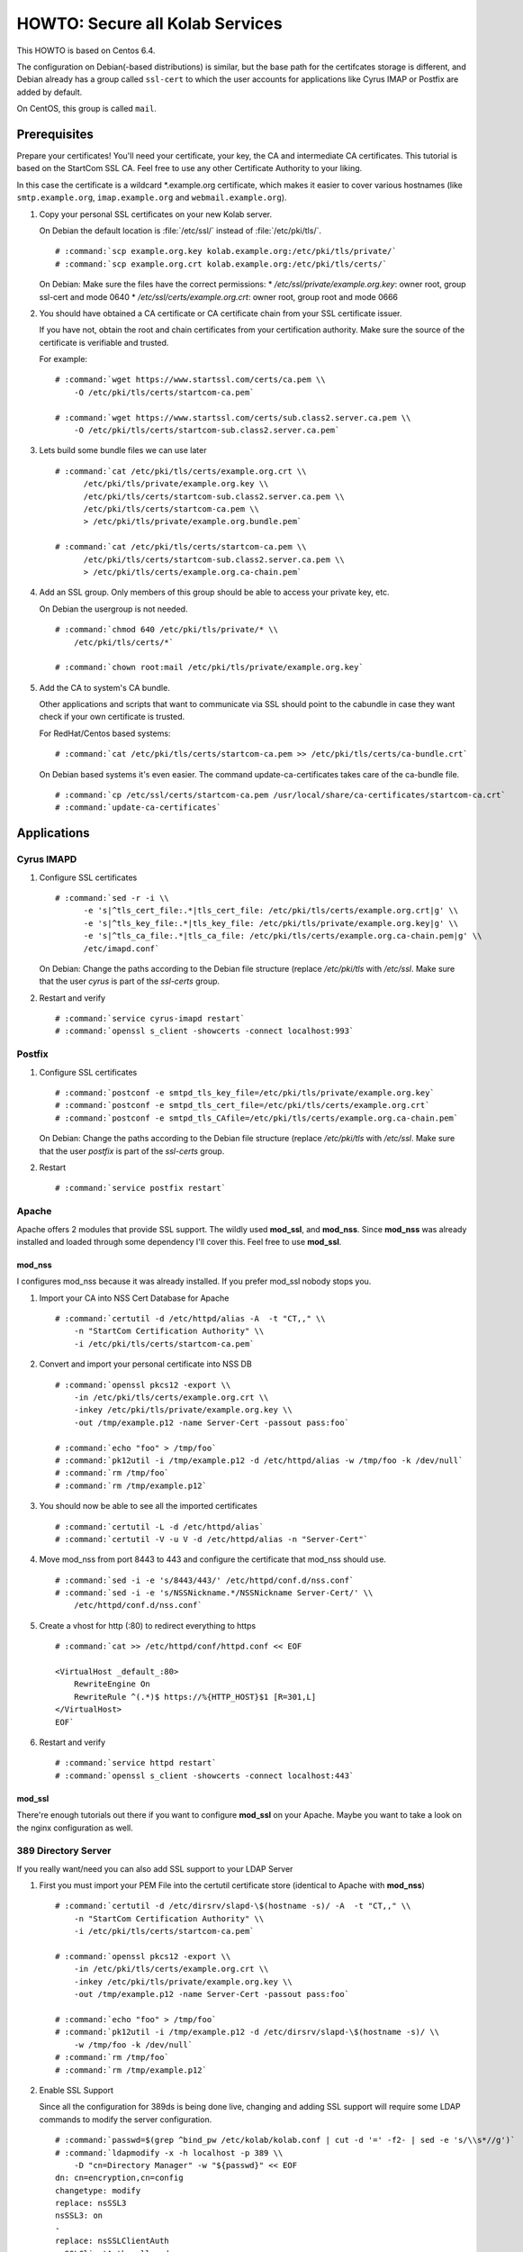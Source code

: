 ================================
HOWTO: Secure all Kolab Services
================================

This HOWTO is based on Centos 6.4.

The configuration on Debian(-based distributions) is similar, but the base path
for the certifcates storage is different, and Debian already has a group called
``ssl-cert`` to which the user accounts for applications like Cyrus IMAP or
Postfix are added by default.

On CentOS, this group is called ``mail``.

Prerequisites
=============

Prepare your certificates! You'll need your certificate, your key, the CA and
intermediate CA certificates. This tutorial is based on the StartCom SSL CA.
Feel free to use any other Certificate Authority to your liking.

In this case the certificate is a wildcard \*.example.org certificate, which
makes it easier to cover various hostnames (like ``smtp.example.org``,
``imap.example.org`` and ``webmail.example.org``).

#.  Copy your personal SSL certificates on your new Kolab server.

    On Debian the default location is :file:`/etc/ssl/` instead of
    :file:`/etc/pki/tls/`.

    .. parsed-literal::

        # :command:`scp example.org.key kolab.example.org:/etc/pki/tls/private/`
        # :command:`scp example.org.crt kolab.example.org:/etc/pki/tls/certs/`

    On Debian: Make sure the files have the correct permissions:
    * `/etc/ssl/private/example.org.key`: owner root, group ssl-cert and mode 0640
    * `/etc/ssl/certs/example.org.crt`: owner root, group root and mode 0666

#.  You should have obtained a CA certificate or CA certificate chain from your
    SSL certificate issuer.

    If you have not, obtain the root and chain certificates from your
    certification authority. Make sure the source of the certificate is
    verifiable and trusted.

    For example:

    .. parsed-literal::

        # :command:`wget https://www.startssl.com/certs/ca.pem \\
            -O /etc/pki/tls/certs/startcom-ca.pem`

        # :command:`wget https://www.startssl.com/certs/sub.class2.server.ca.pem \\
            -O /etc/pki/tls/certs/startcom-sub.class2.server.ca.pem`

#.  Lets build some bundle files we can use later

    .. parsed-literal::

        # :command:`cat /etc/pki/tls/certs/example.org.crt \\
              /etc/pki/tls/private/example.org.key \\
              /etc/pki/tls/certs/startcom-sub.class2.server.ca.pem \\
              /etc/pki/tls/certs/startcom-ca.pem \\
              > /etc/pki/tls/private/example.org.bundle.pem`

        # :command:`cat /etc/pki/tls/certs/startcom-ca.pem \\
              /etc/pki/tls/certs/startcom-sub.class2.server.ca.pem \\
              > /etc/pki/tls/certs/example.org.ca-chain.pem`

#.  Add an SSL group. Only members of this group should be able to access your
    private key, etc.

    On Debian the usergroup is not needed.

    .. parsed-literal::

        # :command:`chmod 640 /etc/pki/tls/private/* \\
            /etc/pki/tls/certs/*`

        # :command:`chown root:mail /etc/pki/tls/private/example.org.key`

#.  Add the CA to system's CA bundle.

    Other applications and scripts that want to communicate via SSL should point
    to the cabundle in case they want check if your own certificate is trusted.

    For RedHat/Centos based systems:

    .. parsed-literal::

        # :command:`cat /etc/pki/tls/certs/startcom-ca.pem >> /etc/pki/tls/certs/ca-bundle.crt`

    On Debian based systems it's even easier. The command update-ca-certificates takes
    care of the ca-bundle file.

    .. parsed-literal::

        # :command:`cp /etc/ssl/certs/startcom-ca.pem /usr/local/share/ca-certificates/startcom-ca.crt`
        # :command:`update-ca-certificates`

Applications
============

Cyrus IMAPD
-----------

#.  Configure SSL certificates

    .. parsed-literal::

        # :command:`sed -r -i \\
              -e 's|^tls_cert_file:.*|tls_cert_file: /etc/pki/tls/certs/example.org.crt|g' \\
              -e 's|^tls_key_file:.*|tls_key_file: /etc/pki/tls/private/example.org.key|g' \\
              -e 's|^tls_ca_file:.*|tls_ca_file: /etc/pki/tls/certs/example.org.ca-chain.pem|g' \\
              /etc/imapd.conf`

    On Debian: Change the paths according to the Debian file structure (replace `/etc/pki/tls` with
    `/etc/ssl`. Make sure that the user `cyrus` is part of the `ssl-certs` group.

#.  Restart and verify

    .. parsed-literal::

        # :command:`service cyrus-imapd restart`
        # :command:`openssl s_client -showcerts -connect localhost:993`

Postfix
-------

#.  Configure SSL certificates

    .. parsed-literal::

        # :command:`postconf -e smtpd_tls_key_file=/etc/pki/tls/private/example.org.key`
        # :command:`postconf -e smtpd_tls_cert_file=/etc/pki/tls/certs/example.org.crt`
        # :command:`postconf -e smtpd_tls_CAfile=/etc/pki/tls/certs/example.org.ca-chain.pem`

    On Debian: Change the paths according to the Debian file structure (replace `/etc/pki/tls` with
    `/etc/ssl`. Make sure that the user `postfix` is part of the `ssl-certs` group.

#.  Restart

    .. parsed-literal::

        # :command:`service postfix restart`

Apache
------

Apache offers 2 modules that provide SSL support. The wildly used **mod_ssl**,
and **mod_nss**. Since **mod_nss** was already installed and loaded through some
dependency I'll cover this. Feel free to use **mod_ssl**.

mod_nss
^^^^^^^

I configures mod_nss because it was already installed. If you prefer mod_ssl nobody stops you.

#.  Import your CA into NSS Cert Database for Apache

    .. parsed-literal::

        # :command:`certutil -d /etc/httpd/alias -A  -t "CT,," \\
            -n "StartCom Certification Authority" \\
            -i /etc/pki/tls/certs/startcom-ca.pem`

#.  Convert and import your personal certificate into NSS DB

    .. parsed-literal::

        # :command:`openssl pkcs12 -export \\
            -in /etc/pki/tls/certs/example.org.crt \\
            -inkey /etc/pki/tls/private/example.org.key \\
            -out /tmp/example.p12 -name Server-Cert -passout pass:foo`

        # :command:`echo "foo" > /tmp/foo`
        # :command:`pk12util -i /tmp/example.p12 -d /etc/httpd/alias -w /tmp/foo -k /dev/null`
        # :command:`rm /tmp/foo`
        # :command:`rm /tmp/example.p12`

#.  You should now be able to see all the imported certificates

    .. parsed-literal::

        # :command:`certutil -L -d /etc/httpd/alias`
        # :command:`certutil -V -u V -d /etc/httpd/alias -n "Server-Cert"`

#.  Move mod_nss from port 8443 to 443 and configure the certificate that
    mod_nss should use.

    .. parsed-literal::

        # :command:`sed -i -e 's/8443/443/' /etc/httpd/conf.d/nss.conf`
        # :command:`sed -i -e 's/NSSNickname.*/NSSNickname Server-Cert/' \\
            /etc/httpd/conf.d/nss.conf`

#.  Create a vhost for http (:80) to redirect everything to https

    .. parsed-literal::

        # :command:`cat >> /etc/httpd/conf/httpd.conf << EOF

        <VirtualHost _default_:80>
            RewriteEngine On
            RewriteRule ^(.*)$ https://%{HTTP_HOST}$1 [R=301,L]
        </VirtualHost>
        EOF`

#.  Restart and verify

    .. parsed-literal::

        # :command:`service httpd restart`
        # :command:`openssl s_client -showcerts -connect localhost:443`

mod_ssl
^^^^^^^

There're enough tutorials out there if you want to configure **mod_ssl** on your
Apache. Maybe you want to take a look on the nginx configuration as well.

389 Directory Server
--------------------

If you really want/need you can also add SSL support to your LDAP Server

#.  First you must import your PEM File into the certutil certificate store
    (identical to Apache with **mod_nss**)

    .. parsed-literal::

        # :command:`certutil -d /etc/dirsrv/slapd-\$(hostname -s)/ -A  -t "CT,," \\
            -n "StartCom Certification Authority" \\
            -i /etc/pki/tls/certs/startcom-ca.pem`

        # :command:`openssl pkcs12 -export \\
            -in /etc/pki/tls/certs/example.org.crt \\
            -inkey /etc/pki/tls/private/example.org.key \\
            -out /tmp/example.p12 -name Server-Cert -passout pass:foo`

        # :command:`echo "foo" > /tmp/foo`
        # :command:`pk12util -i /tmp/example.p12 -d /etc/dirsrv/slapd-\$(hostname -s)/ \\
            -w /tmp/foo -k /dev/null`
        # :command:`rm /tmp/foo`
        # :command:`rm /tmp/example.p12`

#.  Enable SSL Support

    Since all the configuration for 389ds is being done live, changing and adding SSL support will require some LDAP commands to modify the server configuration.

    .. parsed-literal::

        # :command:`passwd=$(grep ^bind_pw /etc/kolab/kolab.conf | cut -d '=' -f2- | sed -e 's/\\s*//g')`
        # :command:`ldapmodify -x -h localhost -p 389 \\
            -D "cn=Directory Manager" -w "${passwd}" << EOF
        dn: cn=encryption,cn=config
        changetype: modify
        replace: nsSSL3
        nsSSL3: on
        -
        replace: nsSSLClientAuth
        nsSSLClientAuth: allowed
        -
        add: nsSSL3Ciphers
        nsSSL3Ciphers: -rsa_null_md5,+rsa_rc4_128_md5,+rsa_rc4_40_md5,+rsa_rc2_40_md5,
         +rsa_des_sha,+rsa_fips_des_sha,+rsa_3des_sha,+rsa_fips_3des_sha,+fortezza,
         +fortezza_rc4_128_sha,+fortezza_null,+tls_rsa_export1024_with_rc4_56_sha,
         +tls_rsa_export1024_with_des_cbc_sha

        dn: cn=config
        changetype: modify
        add: nsslapd-security
        nsslapd-security: on
        -
        replace: nsslapd-ssl-check-hostname
        nsslapd-ssl-check-hostname: off
        -
        replace: nsslapd-secureport
        nsslapd-secureport: 636

        dn: cn=RSA,cn=encryption,cn=config
        changetype: add
        objectclass: top
        objectclass: nsEncryptionModule
        cn: RSA
        nsSSLPersonalitySSL: Server-Cert
        nsSSLToken: internal (software)
        nsSSLActivation: on
        EOF`

#.  Next, restart the LDAP service:

    .. parsed-literal::

        # :command:`service dirsrv restart`

#.  You can test if your LDAP over SSL is configured correctly via the
    ``openssl s_client -connect localhost:636`` command, or just making a query
    using ``ldapsearch``:

    Test non-SSL connection

    .. parsed-literal::

        # :command:`ldapsearch -x -H ldap://kolab.example.org \\
            -b "cn=kolab,cn=config" -D "cn=Directory Manager" \\
            -w "${passwd}"`

    Test SSL connection

    .. parsed-literal::

        # :command:`ldapsearch -x -H ldaps://kolab.example.org \\
            -b "cn=kolab,cn=config" -D "cn=Directory Manager" \\
            -w "${passwd}"`

Kolab Components
================

kolab-cli
---------

With the HTTP Service configured to force SSL communication you must add/update
your kolab-cli API url.

    .. parsed-literal::

        # :command:`sed -r -i \\
              -e '/api_url/d' \\
              -e "s#\\[kolab_wap\\]#[kolab_wap]\\napi_url = https://kolab.example.org/kolab-webadmin/api#g" \\
              /etc/kolab/kolab.conf`

Roundcube/Plugins
-----------------

Set correct SSL parameters for HTTP_Request2. This will ensure the
``kolab_files`` plugin and Chwala can talk over HTTPS.

#.  Remove old-style SSL configuration parameters

    .. parsed-literal::

        # :command:`sed -i -e '/kolab_ssl/d' /etc/roundcubemail/libkolab.inc.php`


#.  Change freebusy API url in the ``libkolab`` plugin configuration:

    .. parsed-literal::

        # :command:`sed -i -e 's/http:/https:/' /etc/roundcubemail/libkolab.inc.php`

#.  Change Chwala API url in the ``kolab_files`` plugin configuration:

    .. parsed-literal::

        # :command:`sed -i -e 's/http:/https:/' /etc/roundcubemail/kolab_files.inc.php`

#.  Lets remove the php-close tag line as a quick hack to make it easier for us
    to extend the :file:`/etc/roundcubemail/config.inc.php`:

    .. parsed-literal::

        # :command:`sed -i -e '/^\?>/d' /etc/roundcubemail/config.inc.php`

#.  Enable SSL verification against our extended CA bundle.

    .. parsed-literal::

        # :command:`cat >> /etc/roundcubemail/config.inc.php << EOF
        \\$config['kolab_http_request'] = array(
                'ssl_verify_peer'       => true,
                'ssl_verify_host'       => true,
                'ssl_cafile'            => '/etc/pki/tls/certs/ca-bundle.crt'
        );
        EOF`

#.  Tell to the webclient the SSL iRony URLs to use for CalDAV and CardDAV:

    .. parsed-literal::

        # :command:`sed -i -e 's/http:/https:/' /etc/roundcubemail/calendar.inc.php`
        # :command:`sed -i -e 's/http:/https:/' /etc/roundcubemail/kolab_addressbook.inc.php`

#.  Additionaly, you can redirect all HTTP traffic to HTTPS:

    .. parsed-literal::

        # :command:`cat >> /etc/roundcubemail/config.inc.php << EOF
        # Force https redirect for http requests
        \\$config['force_https'] = true;
        EOF`
